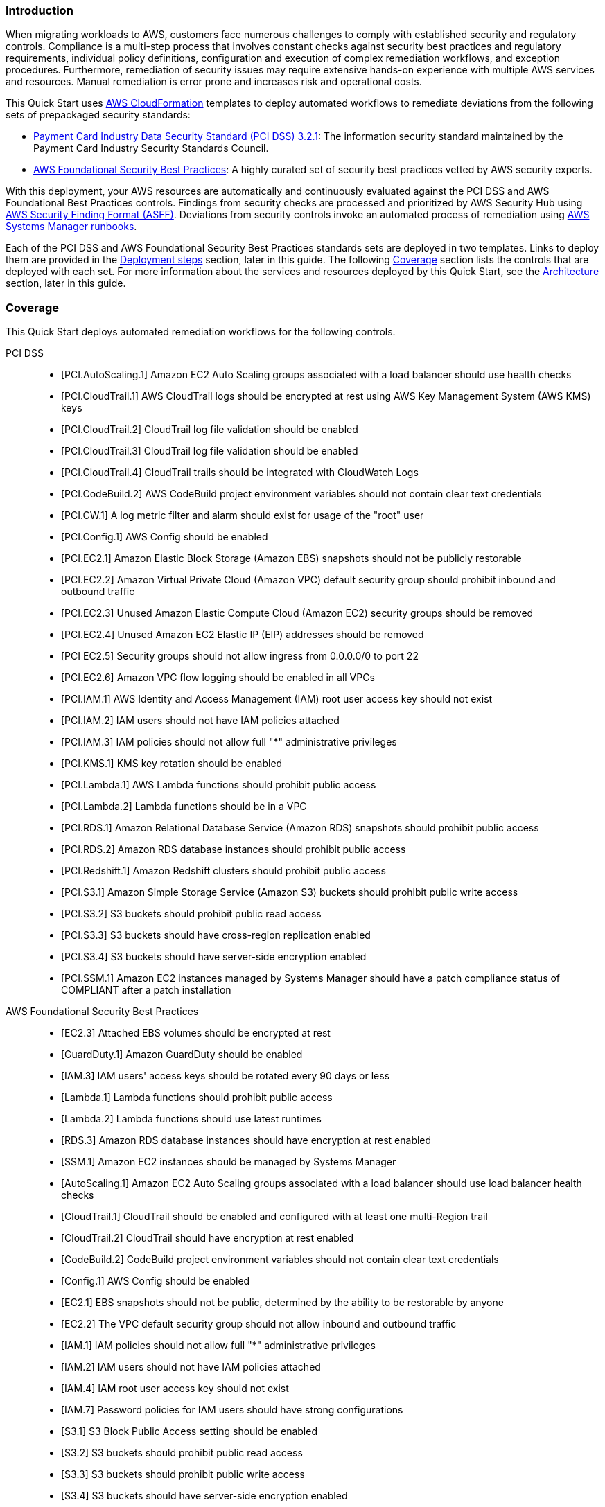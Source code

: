 // Replace the content in <>
// Briefly describe the software. Use consistent and clear branding.
// Include the benefits of using the software on AWS, and provide details on usage scenarios.
// Describe how the software works on AWS.>


=== Introduction

When migrating workloads to AWS, customers face numerous challenges to comply with established security and regulatory controls. Compliance is a multi-step process that involves constant checks against security best practices and regulatory requirements, individual policy definitions, configuration and execution of complex remediation workflows, and exception procedures. Furthermore, remediation of security issues may require extensive hands-on experience with multiple AWS services and resources. Manual remediation is error prone and increases risk and operational costs.

This Quick Start uses http://aws.amazon.com/cloudformation/[AWS CloudFormation^] templates to deploy automated workflows to remediate deviations from the following sets of prepackaged security standards:

* link:https://docs.aws.amazon.com/securityhub/latest/userguide/securityhub-standards-pcidss.html[Payment Card Industry Data Security Standard (PCI DSS) 3.2.1^]: The information security standard maintained by the Payment Card Industry Security Standards Council.
* link:https://docs.aws.amazon.com/securityhub/latest/userguide/securityhub-standards-fsbp.html[AWS Foundational Security Best Practices^]: A highly curated set of security best practices vetted by AWS security experts.

With this deployment, your AWS resources are automatically and continuously evaluated against the PCI DSS and AWS Foundational Best Practices controls. Findings from security checks are processed and prioritized by AWS Security Hub using https://docs.aws.amazon.com/securityhub/latest/userguide/securityhub-findings-format.html[AWS Security Finding Format (ASFF)^]. Deviations from security controls invoke an automated process of remediation using https://docs.aws.amazon.com/systems-manager/latest/userguide/automation-documents.html[AWS Systems Manager runbooks^].

Each of the PCI DSS and AWS Foundational Security Best Practices standards sets are deployed in two templates. Links to deploy them are provided in the link:#_deployment_steps[Deployment steps] section, later in this guide. The following link:#_coverage[Coverage] section lists the controls that are deployed with each set. For more information about the services and resources deployed by this Quick Start, see the link:#_architecture[Architecture] section, later in this guide.

=== Coverage
This Quick Start deploys automated remediation workflows for the following controls.

PCI DSS::
* [PCI.AutoScaling.1] Amazon EC2 Auto Scaling groups associated with a load balancer should use health checks
* [PCI.CloudTrail.1] AWS CloudTrail logs should be encrypted at rest using AWS Key Management System (AWS KMS) keys
* [PCI.CloudTrail.2] CloudTrail log file validation should be enabled
* [PCI.CloudTrail.3] CloudTrail log file validation should be enabled
* [PCI.CloudTrail.4] CloudTrail trails should be integrated with CloudWatch Logs
* [PCI.CodeBuild.2] AWS CodeBuild project environment variables should not contain clear text credentials
* [PCI.CW.1] A log metric filter and alarm should exist for usage of the "root" user
* [PCI.Config.1] AWS Config should be enabled
* [PCI.EC2.1] Amazon Elastic Block Storage (Amazon EBS) snapshots should not be publicly restorable
* [PCI.EC2.2] Amazon Virtual Private Cloud (Amazon VPC) default security group should prohibit inbound and outbound traffic
* [PCI.EC2.3] Unused Amazon Elastic Compute Cloud (Amazon EC2) security groups should be removed
* [PCI.EC2.4] Unused Amazon EC2 Elastic IP (EIP) addresses should be removed
* [PCI EC2.5] Security groups should not allow ingress from 0.0.0.0/0 to port 22
* [PCI.EC2.6] Amazon VPC flow logging should be enabled in all VPCs
* [PCI.IAM.1] AWS Identity and Access Management (IAM) root user access key should not exist
* [PCI.IAM.2] IAM users should not have IAM policies attached
* [PCI.IAM.3] IAM policies should not allow full "*" administrative privileges
* [PCI.KMS.1] KMS key rotation should be enabled
* [PCI.Lambda.1] AWS Lambda functions should prohibit public access
* [PCI.Lambda.2] Lambda functions should be in a VPC
* [PCI.RDS.1] Amazon Relational Database Service (Amazon RDS) snapshots should prohibit public access
* [PCI.RDS.2] Amazon RDS database instances should prohibit public access
* [PCI.Redshift.1] Amazon Redshift clusters should prohibit public access
* [PCI.S3.1] Amazon Simple Storage Service (Amazon S3) buckets should prohibit public write access
* [PCI.S3.2] S3 buckets should prohibit public read access
* [PCI.S3.3] S3 buckets should have cross-region replication enabled
* [PCI.S3.4] S3 buckets should have server-side encryption enabled
* [PCI.SSM.1] Amazon EC2 instances managed by Systems Manager should have a patch compliance status of COMPLIANT after a patch installation

AWS Foundational Security Best Practices::
* [EC2.3] Attached EBS volumes should be encrypted at rest
* [GuardDuty.1] Amazon GuardDuty should be enabled
* [IAM.3] IAM users' access keys should be rotated every 90 days or less
* [Lambda.1] Lambda functions should prohibit public access
* [Lambda.2] Lambda functions should use latest runtimes
* [RDS.3] Amazon RDS database instances should have encryption at rest enabled
* [SSM.1] Amazon EC2 instances should be managed by Systems Manager
* [AutoScaling.1] Amazon EC2 Auto Scaling groups associated with a load balancer should use load balancer health checks
* [CloudTrail.1] CloudTrail should be enabled and configured with at least one multi-Region trail
* [CloudTrail.2] CloudTrail should have encryption at rest enabled
* [CodeBuild.2] CodeBuild project environment variables should not contain clear text credentials
* [Config.1] AWS Config should be enabled
* [EC2.1] EBS snapshots should not be public, determined by the ability to be restorable by anyone
* [EC2.2] The VPC default security group should not allow inbound and outbound traffic
* [IAM.1] IAM policies should not allow full "*" administrative privileges
* [IAM.2] IAM users should not have IAM policies attached
* [IAM.4] IAM root user access key should not exist
* [IAM.7] Password policies for IAM users should have strong configurations
* [S3.1] S3 Block Public Access setting should be enabled
* [S3.2] S3 buckets should prohibit public read access
* [S3.3] S3 buckets should prohibit public write access
* [S3.4] S3 buckets should have server-side encryption enabled
* [RDS.1] RDS snapshots should be private
* [RDS.2] RDS database instances should prohibit public access, determined by the PubliclyAccessible configuration
* [SSM.2] Amazon EC2 instances managed by Systems Manager should have a patch compliance status of COMPLIANT after a patch installation